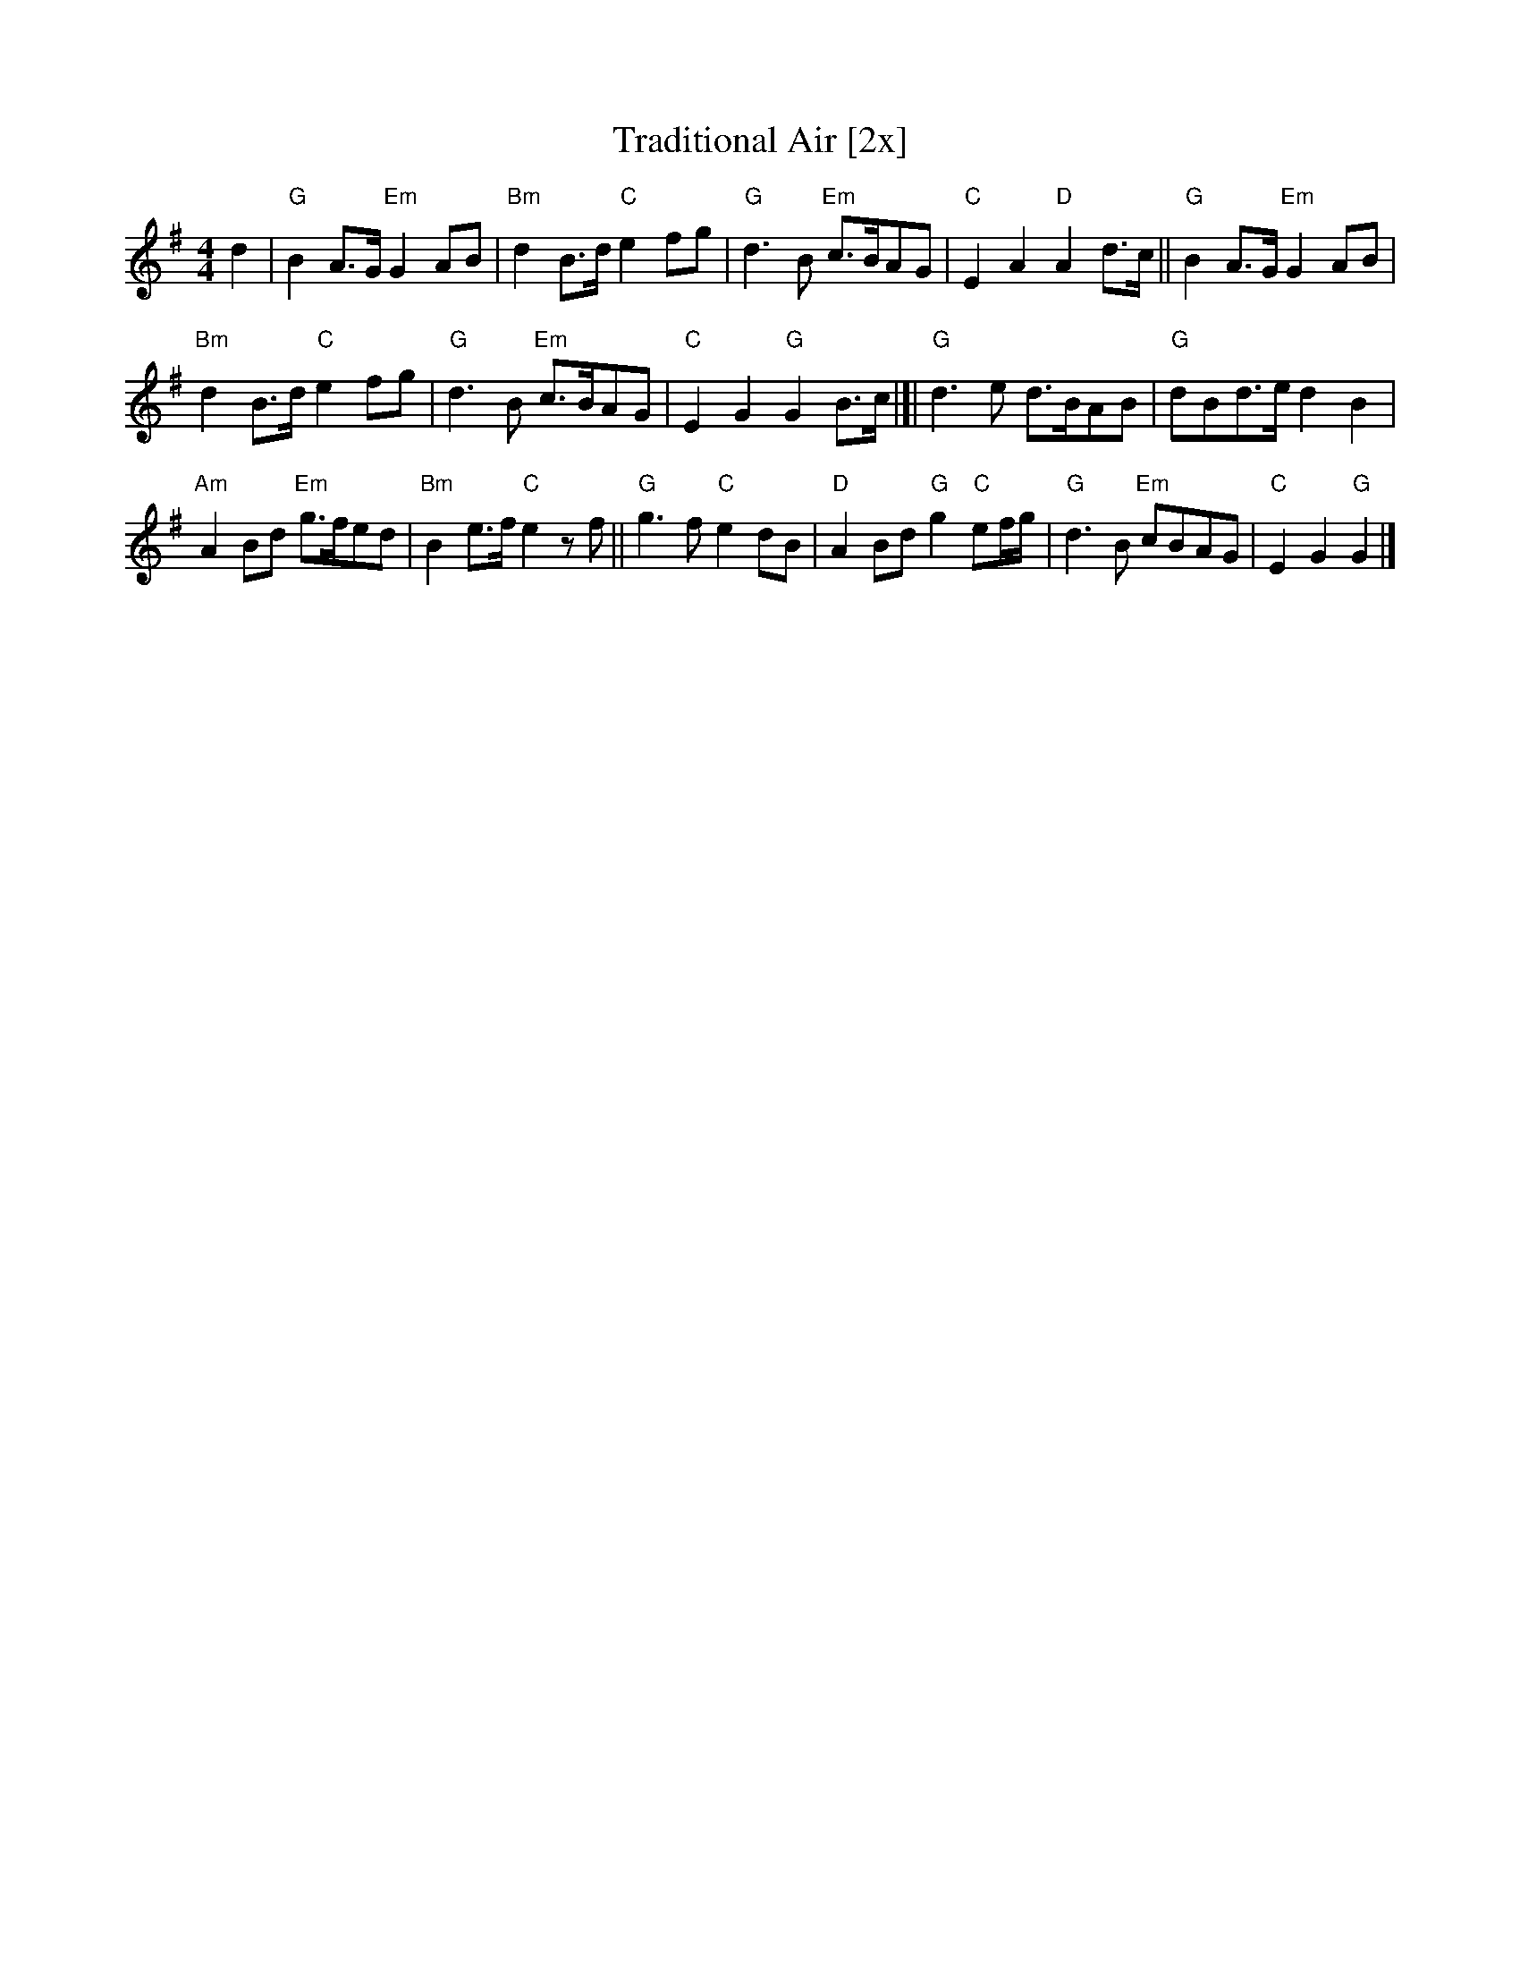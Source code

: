 X: 1
T: Traditional Air [2x]
S: Collected from Gillian Charters by T. Traub 10-31-2002
M: 4/4
L: 1/8
K: G
d2 |\
"G"B2 A>G "Em"G2 AB | "Bm"d2 B>d "C"e2 fg |\
"G"d3 B "Em"c>BAG | "C"E2 A2 "D"A2 d>c ||\
"G"B2 A>G "Em"G2 AB |
"Bm"d2 B>d "C"e2 fg |\
"G"d3 B "Em"c>BAG | "C"E2 G2 "G"G2 B>c |[|\
"G"d3 e d>BAB | "G"dBd>e d2 B2 |
"Am"A2 Bd "Em"g>fed | "Bm"B2 e>f "C"e2 z f ||\
"G"g3 f"C"e2 dB | "D"A2 Bd "G"g2 "C"ef/g/ |\
"G"d3 B "Em"cBAG | "C"E2 G2 "G"G2 |]
